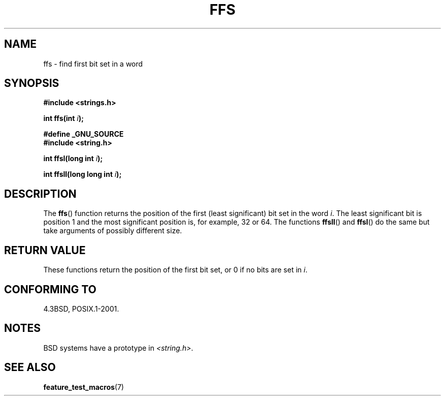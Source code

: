 .\" Copyright 1993 David Metcalfe (david@prism.demon.co.uk)
.\"
.\" Permission is granted to make and distribute verbatim copies of this
.\" manual provided the copyright notice and this permission notice are
.\" preserved on all copies.
.\"
.\" Permission is granted to copy and distribute modified versions of this
.\" manual under the conditions for verbatim copying, provided that the
.\" entire resulting derived work is distributed under the terms of a
.\" permission notice identical to this one.
.\"
.\" Since the Linux kernel and libraries are constantly changing, this
.\" manual page may be incorrect or out-of-date.  The author(s) assume no
.\" responsibility for errors or omissions, or for damages resulting from
.\" the use of the information contained herein.  The author(s) may not
.\" have taken the same level of care in the production of this manual,
.\" which is licensed free of charge, as they might when working
.\" professionally.
.\"
.\" Formatted or processed versions of this manual, if unaccompanied by
.\" the source, must acknowledge the copyright and authors of this work.
.\"
.\" References consulted:
.\"     Linux libc source code
.\"     Lewine's _POSIX Programmer's Guide_ (O'Reilly & Associates, 1991)
.\"     386BSD man pages
.\" Modified Sat Jul 24 19:39:35 1993 by Rik Faith (faith@cs.unc.edu)
.\"
.\" Modified 2003 Walter Harms (walter.harms@informatik.uni-oldenburg.de)
.\"
.TH FFS 3  2003-08-05 "GNU" "Linux Programmer's Manual"
.SH NAME
ffs \- find first bit set in a word
.SH SYNOPSIS
.nf
.B #include <strings.h>
.sp
.BI "int ffs(int " i );
.sp
.B #define _GNU_SOURCE
.br
.B #include <string.h>
.sp
.BI "int ffsl(long int " i );
.sp
.BI "int ffsll(long long int " i );
.fi
.SH DESCRIPTION
The
.BR ffs ()
function returns the position of the first
(least significant) bit set in the word \fIi\fP.
The least significant bit is position 1 and the
most significant position is, for example, 32 or 64.
.BR
The functions
.BR ffsll ()
and
.BR ffsl ()
do the same but take
arguments of possibly different size.
.SH "RETURN VALUE"
These functions return the position of the first bit set,
or 0 if no bits are set in
.IR i .
.SH "CONFORMING TO"
4.3BSD, POSIX.1-2001.
.SH NOTES
BSD systems have a prototype in
.IR <string.h> .
.SH "SEE ALSO"
.BR feature_test_macros (7)
